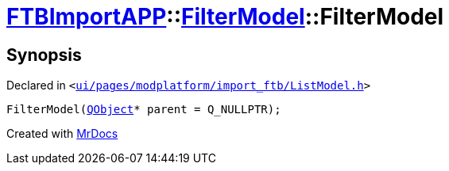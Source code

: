 [#FTBImportAPP-FilterModel-2constructor]
= xref:FTBImportAPP.adoc[FTBImportAPP]::xref:FTBImportAPP/FilterModel.adoc[FilterModel]::FilterModel
:relfileprefix: ../../
:mrdocs:


== Synopsis

Declared in `&lt;https://github.com/PrismLauncher/PrismLauncher/blob/develop/launcher/ui/pages/modplatform/import_ftb/ListModel.h#L32[ui&sol;pages&sol;modplatform&sol;import&lowbar;ftb&sol;ListModel&period;h]&gt;`

[source,cpp,subs="verbatim,replacements,macros,-callouts"]
----
FilterModel(xref:QObject.adoc[QObject]* parent = Q&lowbar;NULLPTR);
----



[.small]#Created with https://www.mrdocs.com[MrDocs]#
